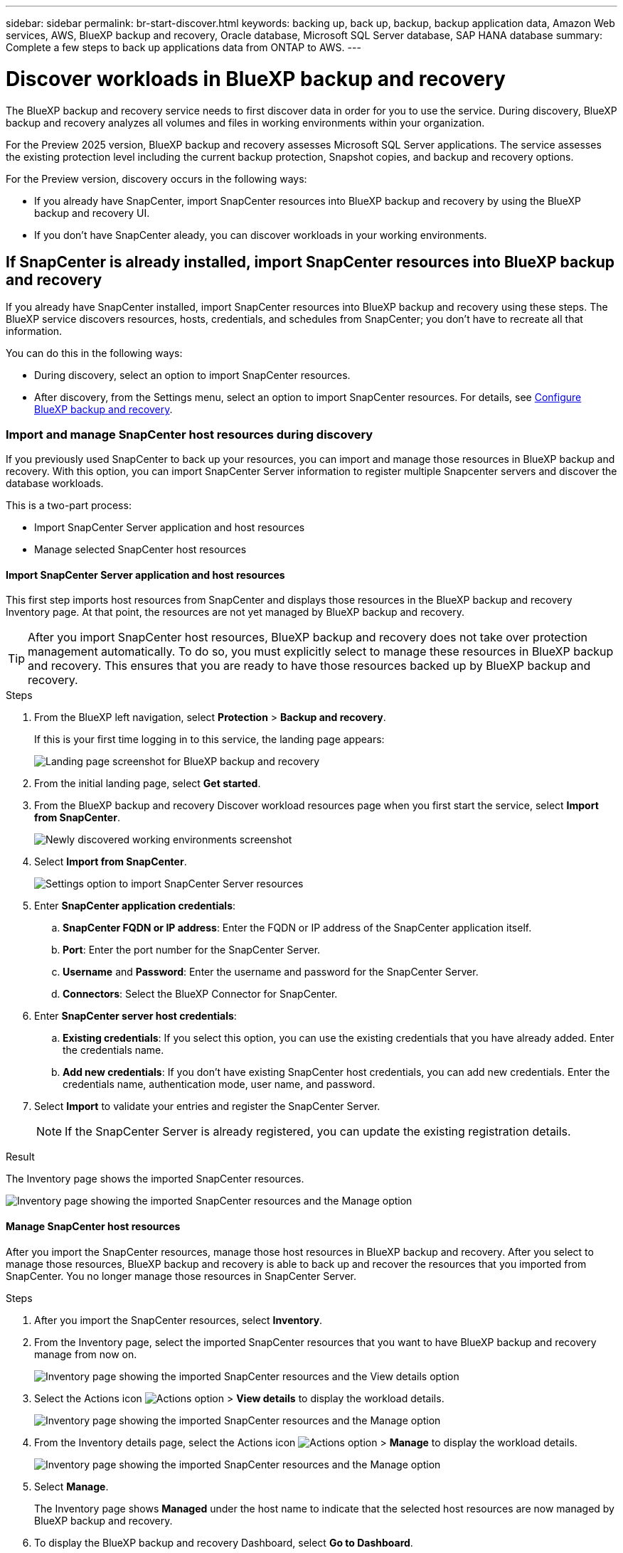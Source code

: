 ---
sidebar: sidebar
permalink: br-start-discover.html
keywords: backing up, back up, backup, backup application data, Amazon Web services, AWS, BlueXP backup and recovery, Oracle database, Microsoft SQL Server database, SAP HANA database
summary: Complete a few steps to back up applications data from ONTAP to AWS.
---

= Discover workloads in BlueXP backup and recovery
:hardbreaks:
:nofooter:
:icons: font
:linkattrs:
:imagesdir: ./media/

[.lead]
The BlueXP backup and recovery service needs to first discover data in order for you to use the service. During discovery, BlueXP backup and recovery analyzes all volumes and files in working environments within your organization. 

For the Preview 2025 version, BlueXP backup and recovery assesses Microsoft SQL Server applications. The service assesses the existing protection level including the current backup protection, Snapshot copies, and backup and recovery options. 

For the Preview version, discovery occurs in the following ways: 

* If you already have SnapCenter, import SnapCenter resources into BlueXP backup and recovery by using the BlueXP backup and recovery UI.
* If you don't have SnapCenter aleady, you can discover workloads in your working environments.


//NOTE: Workloads with volumes that use FlexGroup or iSCSI will not be discovered. 

== If SnapCenter is already installed, import SnapCenter resources into BlueXP backup and recovery

If you already have SnapCenter installed, import SnapCenter resources into BlueXP backup and recovery using these steps. The BlueXP service discovers resources, hosts, credentials, and schedules from SnapCenter; you don't have to recreate all that information. 

You can do this in the following ways: 

* During discovery, select an option to import SnapCenter resources.
* After discovery, from the Settings menu, select an option to import SnapCenter resources. For details, see link:br-start-configure.html[Configure BlueXP backup and recovery].

=== Import and manage SnapCenter host resources during discovery

If you previously used SnapCenter to back up your resources, you can import and manage those resources in BlueXP backup and recovery. With this option, you can import SnapCenter Server information to register multiple Snapcenter servers and discover the database workloads.

This is a two-part process:

* Import SnapCenter Server application and host resources
* Manage selected SnapCenter host resources

==== Import SnapCenter Server application and host resources

This first step imports host resources from SnapCenter and displays those resources in the BlueXP backup and recovery Inventory page. At that point, the resources are not yet managed by BlueXP backup and recovery.

TIP: After you import SnapCenter host resources, BlueXP backup and recovery does not take over protection management automatically. To do so, you must explicitly select to manage these resources in BlueXP backup and recovery. This ensures that you are ready to have those resources backed up by BlueXP backup and recovery. 

.Steps 

. From the BlueXP left navigation, select *Protection* > *Backup and recovery*. 
+
If this is your first time logging in to this service, the landing page appears: 
+
image:screen-br-landing.png[Landing page screenshot for BlueXP backup and recovery]

. From the initial landing page, select *Get started*. 
//+
//The service finds working environments in your BlueXP Connectors. This process might take a few minutes.
//+
//image:screen-br-inventory-empty.png[Discover workloads screenshot]

. From the BlueXP backup and recovery Discover workload resources page when you first start the service, select *Import from SnapCenter*.
+
image:screen-br-discover-workloads-newly-discovered.png[Newly discovered working environments screenshot]

. Select *Import from SnapCenter*.
+
image:../media/screen-br-settings-import-snapcenter-details.png[Settings option to import SnapCenter Server resources]

. Enter *SnapCenter application credentials*:
.. *SnapCenter FQDN or IP address*: Enter the FQDN or IP address of the SnapCenter application itself.
.. *Port*: Enter the port number for the SnapCenter Server.
.. *Username* and *Password*: Enter the username and password for the SnapCenter Server.
.. *Connectors*: Select the BlueXP Connector for SnapCenter.


. Enter *SnapCenter server host credentials*:
.. *Existing credentials*: If you select this option, you can use the existing credentials that you have already added. Enter the credentials name. 
.. *Add new credentials*: If you don't have existing SnapCenter host credentials, you can add new credentials. Enter the credentials name, authentication mode, user name, and password.

. Select *Import* to validate your entries and register the SnapCenter Server.
+
NOTE: If the SnapCenter Server is already registered, you can  update the existing registration details.

.Result
The Inventory page shows the imported SnapCenter resources.

image:../media/screen-br-inventory-manage-option.png[Inventory page showing the imported SnapCenter resources and the Manage option]

==== Manage SnapCenter host resources

After you import the SnapCenter resources, manage those host resources in BlueXP backup and recovery. After you select to manage those resources, BlueXP backup and recovery is able to back up and recover the resources that you imported from SnapCenter. You no longer manage those resources in SnapCenter Server. 

.Steps 
. After you import the SnapCenter resources, select *Inventory*. 
. From the Inventory page, select the imported SnapCenter resources that you want to have BlueXP backup and recovery manage from now on.  
+
image:../media/screen-br-inventory-viewdetails-option.png[Inventory page showing the imported SnapCenter resources and the View details option]

. Select the Actions icon image:../media/icon-action.png[Actions option] > *View details* to display the workload details.  
+
image:../media/screen-br-inventory-manage-option.png[Inventory page showing the imported SnapCenter resources and the Manage option]

. From the Inventory details page, select the Actions icon image:../media/icon-action.png[Actions option] > *Manage* to display the workload details.   
+
image:../media/screen-br-inventory-manage-host.png[Inventory page showing the imported SnapCenter resources and the Manage option]

. Select *Manage*. 
+
The Inventory page shows *Managed* under the host name to indicate that the selected host resources are now managed by BlueXP backup and recovery.

. To display the BlueXP backup and recovery Dashboard, select *Go to Dashboard*.   
+
The Dashboard shows the health of data protection. The number of at risk or protected workloads increases based on the newly discovered workloads.  
+
image:screen-br-dashboard.png[BlueXP backup and recovery Dashboard]
+
link:br-use-dashboard.html[Learn what the Dashboard shows you.]

== If you don't have SnapCenter installed, add a vCenter and discover resources

If you don't already have SnapCenter installed, add vCenter information and have BlueXP backup and recovery discover workloads. Within each BlueXP Connector, select the working environments where you want to discover workloads. 

.Steps

. From the BlueXP left navigation, select *Protection* > *Backup and recovery*. 
+
If this is your first time logging in to this service, the landing page appears. 
+
image:screen-br-landing.png[Landing page screenshot for BlueXP backup and recovery]

. From the initial landing page, select *Get started*. 
+
The service finds working environments in your BlueXP Connectors. 
+
TIP: This process might take a few minutes.
+
image:screen-br-inventory-empty.png[Discover workloads screenshot]
. From the Inventory page, select *Discover resources*. 
+
image:screen-br-discover-workloads.png[Discover workload resources screenshot]


. *Workload type*: For Preview, only Microsoft SQL Server is available.   
. *vCenter settings*: Select an existing vCenter or add a new one. To add a new vCenter, enter the vCenter FQDN or IP address, user name, password, port, and protocol.
+
TIP: If you added or entered vCenter information here, you also need to add SnapCenter plugin information in Advanced Settings. 
. *Host registration*:  Select *Add hosts* and enter information about the hosts containing the workloads you want to discover.
+
NOTE: The bulk host add option is not available for the Preview 2025 version.


. Select *Discover*. 
+
TIP: This process might take a few minutes.


. To display the BlueXP backup and recovery Dashboard, select *Go to Dashboard*.   
+
The Dashboard shows the health of data protection. The number of at risk or protected workloads increases based on the newly discovered workloads.  
+
image:screen-br-dashboard.png[BlueXP backup and recovery Dashboard]
+
link:br-use-dashboard.html[Learn what the Dashboard shows you.]



=== Set Advanced settings options during discovery and install the SnapCenter plugin

With Advanced Settings, you can manually install the SnapCenter plugin agent on all servers being registered. This enables you to  import all SnapCenter workloads into BlueXP backup and recovery so you can manage backups and restores there. BlueXP backup and recovery shows the steps needed to install the plugin. 

If you entered vCenter information during discovery, you need to add SnapCenter plugin information in Advanced Settings.


.Steps

. From the BlueXP left navigation, select *Protection* > *Backup and recovery*.
. From the menu, select *Inventory*.
. Select *Discover resources*. 
+
image:screen-br-discover-workloads-newly-discovered.png[Newly discovered working environments screenshot]
. From the Discover workload resources page, select *Advanced settings*. Enter the following information. 
* *Input plugin port number*: 
* *Installation path*:

. If you want to install the SnapCenter agent manually, check the following options
* *Use manual installation*:    
* *Use Group Managed Service Account (gMSA)*:
* *Add all hosts in the cluster*:
* *Skip optional preinstall checks*:
//. To enable the ability to add tags to your resources for easier management, check *Add tag option for resources*. (This feature is not available for the Preview 2025 version.)    
. Select *Discover*.


== Discover existing workloads for previously selected working environments

If you have already selected working environments for discovery, you can discover newly created workloads for those environments. You might want to do this if you imported resources and policies and you want to discover new workloads. 

.Steps

. From the BlueXP left navigation, select *Protection* > *Backup and recovery*. 

. From the menu, select *Inventory*. 
. Select *Discover resources*.

+
image:screen-br-discover-workloads-newly-discovered.png[Newly discovered working environments screenshot]
+
TIP: This process might take a few minutes.
. *vCenter settings*: Select an existing vCenter or add a new one. To add a new vCenter, enter the vCenter FQDN or IP address, user name, password, port, and protocol. 
+
TIP: If you added or entered vCenter information here, you also need to add SnapCenter plugin information in Advanced Settings. 
. *Host registration*: Not available for the Preview 2025 version.
image:screen-br-discover-hosts.png[Discover workload resources showing Hosts registration section]
. To add credentials for the host, select *Add credentials* in the Host registration section. 


